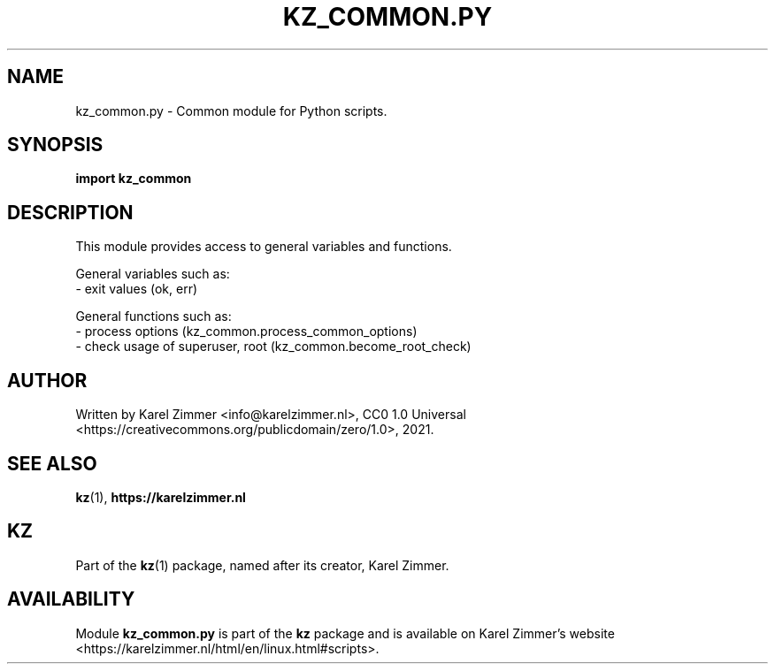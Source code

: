 .\"############################################################################
.\"# Man page for kz_common.py.
.\"#
.\"# Written Karel Zimmer <info@karelzimmer.nl>, CC0 1.0 Universal
.\"# <https://creativecommons.org/publicdomain/zero/1.0>, 2023.
.\"############################################################################
.\"
.TH "KZ_COMMON.PY" "1" "2021" "kz 4.2.1" "Kz Manual"
.\"
.\"
.SH NAME
kz_common.py \- Common module for Python scripts.
.\"
.\"
.SH SYNOPSIS
.B import kz_common
.\"
.\"
.SH DESCRIPTION
This module provides access to general variables and functions.
.sp
General variables such as:
.br
- exit values (ok, err)
.sp
General functions such as:
.br
- process options (kz_common.process_common_options)
.br
- check usage of superuser, root (kz_common.become_root_check)
.\"
.\"
.SH AUTHOR
Written by Karel Zimmer <info@karelzimmer.nl>, CC0 1.0 Universal
<https://creativecommons.org/publicdomain/zero/1.0>, 2021.
.\"
.\"
.SH SEE ALSO
\fBkz\fR(1),
\fBhttps://karelzimmer.nl\fR
.\"
.\"
.SH KZ
Part of the \fBkz\fR(1) package, named after its creator, Karel Zimmer.
.\"
.\"
.SH AVAILABILITY
Module \fBkz_common.py\fR is part of the \fBkz\fR package and is available on
Karel Zimmer's website
<https://karelzimmer.nl/html/en/linux.html#scripts>.
